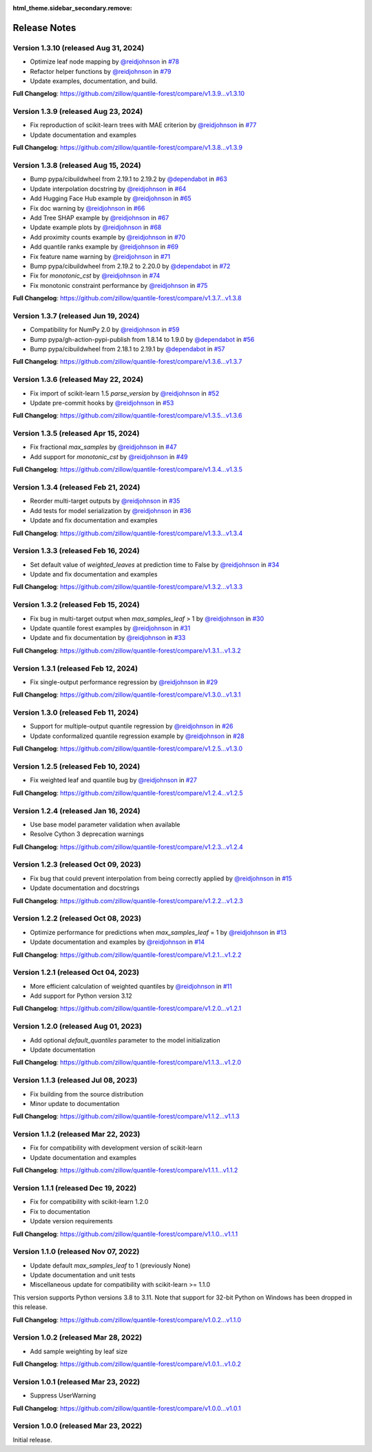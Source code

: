 :html_theme.sidebar_secondary.remove:

.. _changes:

Release Notes
=============

Version 1.3.10 (released Aug 31, 2024)
-------------------------------------

* Optimize leaf node mapping by `@reidjohnson <https://github.com/reidjohnson>`_ in `#78 <https://github.com/zillow/quantile-forest/pull/78>`_
* Refactor helper functions by `@reidjohnson <https://github.com/reidjohnson>`_ in `#79 <https://github.com/zillow/quantile-forest/pull/79>`_
* Update examples, documentation, and build.

**Full Changelog**: https://github.com/zillow/quantile-forest/compare/v1.3.9...v1.3.10

Version 1.3.9 (released Aug 23, 2024)
-------------------------------------

* Fix reproduction of scikit-learn trees with MAE criterion by `@reidjohnson <https://github.com/reidjohnson>`_ in `#77 <https://github.com/zillow/quantile-forest/pull/77>`_
* Update documentation and examples

**Full Changelog**: https://github.com/zillow/quantile-forest/compare/v1.3.8...v1.3.9

Version 1.3.8 (released Aug 15, 2024)
-------------------------------------

* Bump pypa/cibuildwheel from 2.19.1 to 2.19.2 by `@dependabot <https://github.com/dependabot>`_ in `#63 <https://github.com/zillow/quantile-forest/pull/63>`_
* Update interpolation docstring by `@reidjohnson <https://github.com/reidjohnson>`_ in `#64 <https://github.com/zillow/quantile-forest/pull/64>`_
* Add Hugging Face Hub example by `@reidjohnson <https://github.com/reidjohnson>`_ in `#65 <https://github.com/zillow/quantile-forest/pull/65>`_
* Fix doc warning by `@reidjohnson <https://github.com/reidjohnson>`_ in `#66 <https://github.com/zillow/quantile-forest/pull/66>`_
* Add Tree SHAP example by `@reidjohnson <https://github.com/reidjohnson>`_ in `#67 <https://github.com/zillow/quantile-forest/pull/67>`_
* Update example plots by `@reidjohnson <https://github.com/reidjohnson>`_ in `#68 <https://github.com/zillow/quantile-forest/pull/68>`_
* Add proximity counts example by `@reidjohnson <https://github.com/reidjohnson>`_ in `#70 <https://github.com/zillow/quantile-forest/pull/70>`_
* Add quantile ranks example by `@reidjohnson <https://github.com/reidjohnson>`_ in `#69 <https://github.com/zillow/quantile-forest/pull/69>`_
* Fix feature name warning by `@reidjohnson <https://github.com/reidjohnson>`_ in `#71 <https://github.com/zillow/quantile-forest/pull/71>`_
* Bump pypa/cibuildwheel from 2.19.2 to 2.20.0 by `@dependabot <https://github.com/dependabot>`_ in `#72 <https://github.com/zillow/quantile-forest/pull/72>`_
* Fix for `monotonic_cst`  by `@reidjohnson <https://github.com/reidjohnson>`_ in `#74 <https://github.com/zillow/quantile-forest/pull/74>`_
* Fix monotonic constraint performance by `@reidjohnson <https://github.com/reidjohnson>`_ in `#75 <https://github.com/zillow/quantile-forest/pull/75>`_

**Full Changelog**: https://github.com/zillow/quantile-forest/compare/v1.3.7...v1.3.8

Version 1.3.7 (released Jun 19, 2024)
-------------------------------------

* Compatibility for NumPy 2.0 by `@reidjohnson <https://github.com/reidjohnson>`_ in `#59 <https://github.com/zillow/quantile-forest/pull/59>`_
* Bump pypa/gh-action-pypi-publish from 1.8.14 to 1.9.0 by `@dependabot <https://github.com/dependabot>`_ in `#56 <https://github.com/zillow/quantile-forest/pull/56>`_
* Bump pypa/cibuildwheel from 2.18.1 to 2.19.1 by `@dependabot <https://github.com/dependabot>`_ in `#57 <https://github.com/zillow/quantile-forest/pull/57>`_

**Full Changelog**: https://github.com/zillow/quantile-forest/compare/v1.3.6...v1.3.7

Version 1.3.6 (released May 22, 2024)
-------------------------------------

* Fix import of scikit-learn 1.5 `parse_version` by `@reidjohnson <https://github.com/reidjohnson>`_ in `#52 <https://github.com/zillow/quantile-forest/pull/52>`_
* Update pre-commit hooks by `@reidjohnson <https://github.com/reidjohnson>`_ in `#53 <https://github.com/zillow/quantile-forest/pull/53>`_

**Full Changelog**: https://github.com/zillow/quantile-forest/compare/v1.3.5...v1.3.6

Version 1.3.5 (released Apr 15, 2024)
-------------------------------------

* Fix fractional `max_samples` by `@reidjohnson <https://github.com/reidjohnson>`_ in `#47 <https://github.com/zillow/quantile-forest/pull/47>`_
* Add support for `monotonic_cst` by `@reidjohnson <https://github.com/reidjohnson>`_ in `#49 <https://github.com/zillow/quantile-forest/pull/49>`_

**Full Changelog**: https://github.com/zillow/quantile-forest/compare/v1.3.4...v1.3.5

Version 1.3.4 (released Feb 21, 2024)
-------------------------------------

* Reorder multi-target outputs by `@reidjohnson <https://github.com/reidjohnson>`_ in `#35 <https://github.com/zillow/quantile-forest/pull/35>`_
* Add tests for model serialization by `@reidjohnson <https://github.com/reidjohnson>`_ in `#36 <https://github.com/zillow/quantile-forest/pull/36>`_
* Update and fix documentation and examples

**Full Changelog**: https://github.com/zillow/quantile-forest/compare/v1.3.3...v1.3.4

Version 1.3.3 (released Feb 16, 2024)
-------------------------------------

* Set default value of `weighted_leaves` at prediction time to False by `@reidjohnson <https://github.com/reidjohnson>`_ in `#34 <https://github.com/zillow/quantile-forest/pull/34>`_
* Update and fix documentation and examples

**Full Changelog**: https://github.com/zillow/quantile-forest/compare/v1.3.2...v1.3.3

Version 1.3.2 (released Feb 15, 2024)
-------------------------------------

* Fix bug in multi-target output when `max_samples_leaf` > 1 by `@reidjohnson <https://github.com/reidjohnson>`_ in `#30 <https://github.com/zillow/quantile-forest/pull/30>`_
* Update quantile forest examples by `@reidjohnson <https://github.com/reidjohnson>`_ in `#31 <https://github.com/zillow/quantile-forest/pull/31>`_
* Update and fix documentation by `@reidjohnson <https://github.com/reidjohnson>`_ in `#33 <https://github.com/zillow/quantile-forest/pull/33>`_

**Full Changelog**: https://github.com/zillow/quantile-forest/compare/v1.3.1...v1.3.2

Version 1.3.1 (released Feb 12, 2024)
-------------------------------------

* Fix single-output performance regression by `@reidjohnson <https://github.com/reidjohnson>`_ in `#29 <https://github.com/zillow/quantile-forest/pull/29>`_

**Full Changelog**: https://github.com/zillow/quantile-forest/compare/v1.3.0...v1.3.1

Version 1.3.0 (released Feb 11, 2024)
-------------------------------------

* Support for multiple-output quantile regression by `@reidjohnson <https://github.com/reidjohnson>`_ in `#26 <https://github.com/zillow/quantile-forest/pull/26>`_
* Update conformalized quantile regression example by `@reidjohnson <https://github.com/reidjohnson>`_ in `#28 <https://github.com/zillow/quantile-forest/pull/28>`_

**Full Changelog**: https://github.com/zillow/quantile-forest/compare/v1.2.5...v1.3.0

Version 1.2.5 (released Feb 10, 2024)
-------------------------------------

* Fix weighted leaf and quantile bug by `@reidjohnson <https://github.com/reidjohnson>`_ in `#27 <https://github.com/zillow/quantile-forest/pull/27>`_

**Full Changelog**: https://github.com/zillow/quantile-forest/compare/v1.2.4...v1.2.5

Version 1.2.4 (released Jan 16, 2024)
-------------------------------------

* Use base model parameter validation when available
* Resolve Cython 3 deprecation warnings

**Full Changelog**: https://github.com/zillow/quantile-forest/compare/v1.2.3...v1.2.4

Version 1.2.3 (released Oct 09, 2023)
-------------------------------------

* Fix bug that could prevent interpolation from being correctly applied by `@reidjohnson <https://github.com/reidjohnson>`_ in `#15 <https://github.com/zillow/quantile-forest/pull/15>`_
* Update documentation and docstrings

**Full Changelog**: https://github.com/zillow/quantile-forest/compare/v1.2.2...v1.2.3

Version 1.2.2 (released Oct 08, 2023)
-------------------------------------

* Optimize performance for predictions when `max_samples_leaf` = 1 by `@reidjohnson <https://github.com/reidjohnson>`_ in `#13 <https://github.com/zillow/quantile-forest/pull/13>`_
* Update documentation and examples by `@reidjohnson <https://github.com/reidjohnson>`_ in `#14 <https://github.com/zillow/quantile-forest/pull/14>`_

**Full Changelog**: https://github.com/zillow/quantile-forest/compare/v1.2.1...v1.2.2

Version 1.2.1 (released Oct 04, 2023)
-------------------------------------

* More efficient calculation of weighted quantiles by `@reidjohnson <https://github.com/reidjohnson>`_ in `#11 <https://github.com/zillow/quantile-forest/pull/11>`_
* Add support for Python version 3.12

**Full Changelog**: https://github.com/zillow/quantile-forest/compare/v1.2.0...v1.2.1

Version 1.2.0 (released Aug 01, 2023)
-------------------------------------

* Add optional `default_quantiles` parameter to the model initialization
* Update documentation

**Full Changelog**: https://github.com/zillow/quantile-forest/compare/v1.1.3...v1.2.0

Version 1.1.3 (released Jul 08, 2023)
-------------------------------------

* Fix building from the source distribution
* Minor update to documentation

**Full Changelog**: https://github.com/zillow/quantile-forest/compare/v1.1.2...v1.1.3

Version 1.1.2 (released Mar 22, 2023)
-------------------------------------

* Fix for compatibility with development version of scikit-learn
* Update documentation and examples

**Full Changelog**: https://github.com/zillow/quantile-forest/compare/v1.1.1...v1.1.2

Version 1.1.1 (released Dec 19, 2022)
-------------------------------------

* Fix for compatibility with scikit-learn 1.2.0
* Fix to documentation
* Update version requirements

**Full Changelog**: https://github.com/zillow/quantile-forest/compare/v1.1.0...v1.1.1

Version 1.1.0 (released Nov 07, 2022)
-------------------------------------

* Update default `max_samples_leaf` to 1 (previously None)
* Update documentation and unit tests
* Miscellaneous update for compatibility with scikit-learn >= 1.1.0

This version supports Python versions 3.8 to 3.11. Note that support for 32-bit Python on Windows has been dropped in this release.

**Full Changelog**: https://github.com/zillow/quantile-forest/compare/v1.0.2...v1.1.0

Version 1.0.2 (released Mar 28, 2022)
-------------------------------------

* Add sample weighting by leaf size

**Full Changelog**: https://github.com/zillow/quantile-forest/compare/v1.0.1...v1.0.2

Version 1.0.1 (released Mar 23, 2022)
-------------------------------------

* Suppress UserWarning

**Full Changelog**: https://github.com/zillow/quantile-forest/compare/v1.0.0...v1.0.1

Version 1.0.0 (released Mar 23, 2022)
-------------------------------------

Initial release.
